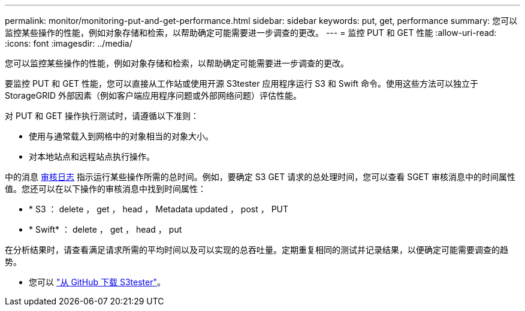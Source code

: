 ---
permalink: monitor/monitoring-put-and-get-performance.html 
sidebar: sidebar 
keywords: put, get, performance 
summary: 您可以监控某些操作的性能，例如对象存储和检索，以帮助确定可能需要进一步调查的更改。 
---
= 监控 PUT 和 GET 性能
:allow-uri-read: 
:icons: font
:imagesdir: ../media/


[role="lead"]
您可以监控某些操作的性能，例如对象存储和检索，以帮助确定可能需要进一步调查的更改。

要监控 PUT 和 GET 性能，您可以直接从工作站或使用开源 S3tester 应用程序运行 S3 和 Swift 命令。使用这些方法可以独立于 StorageGRID 外部因素（例如客户端应用程序问题或外部网络问题）评估性能。

对 PUT 和 GET 操作执行测试时，请遵循以下准则：

* 使用与通常载入到网格中的对象相当的对象大小。
* 对本地站点和远程站点执行操作。


中的消息 xref:../audit/index.adoc[审核日志] 指示运行某些操作所需的总时间。例如，要确定 S3 GET 请求的总处理时间，您可以查看 SGET 审核消息中的时间属性值。您还可以在以下操作的审核消息中找到时间属性：

* * S3 ： delete ， get ， head ， Metadata updated ， post ， PUT
* * Swift* ： delete ， get ， head ， put


在分析结果时，请查看满足请求所需的平均时间以及可以实现的总吞吐量。定期重复相同的测试并记录结果，以便确定可能需要调查的趋势。

* 您可以 https://github.com/s3tester["从 GitHub 下载 S3tester"^]。

